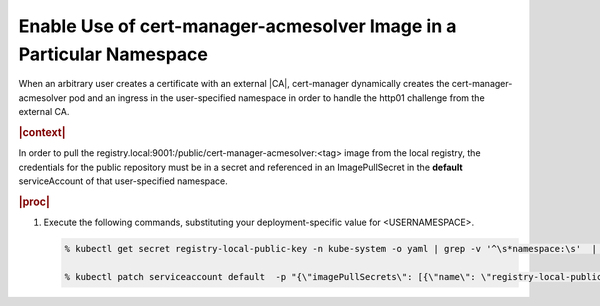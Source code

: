 
.. mid1588344357117
.. _enable-use-of-cert-manager-acmesolver-image-in-a-particular-namespace:

=====================================================================
Enable Use of cert-manager-acmesolver Image in a Particular Namespace
=====================================================================

When an arbitrary user creates a certificate with an external |CA|,
cert-manager dynamically creates the cert-manager-acmesolver pod and an
ingress in the user-specified namespace in order to handle the http01
challenge from the external CA.

.. rubric:: |context|

In order to pull the
registry.local:9001:/public/cert-manager-acmesolver:<tag> image from the
local registry, the credentials for the public repository must be in a
secret and referenced in an ImagePullSecret in the **default**
serviceAccount of that user-specified namespace.

.. rubric:: |proc|

#.  Execute the following commands, substituting your deployment-specific
    value for <USERNAMESPACE>.

    .. code-block:: none

        % kubectl get secret registry-local-public-key -n kube-system -o yaml | grep -v '^\s*namespace:\s'  | kubectl apply --namespace=<USERNAMESPACE> -f -

        % kubectl patch serviceaccount default  -p "{\"imagePullSecrets\": [{\"name\": \"registry-local-public-key\"}]}" -n <USERNAMESPACE>



